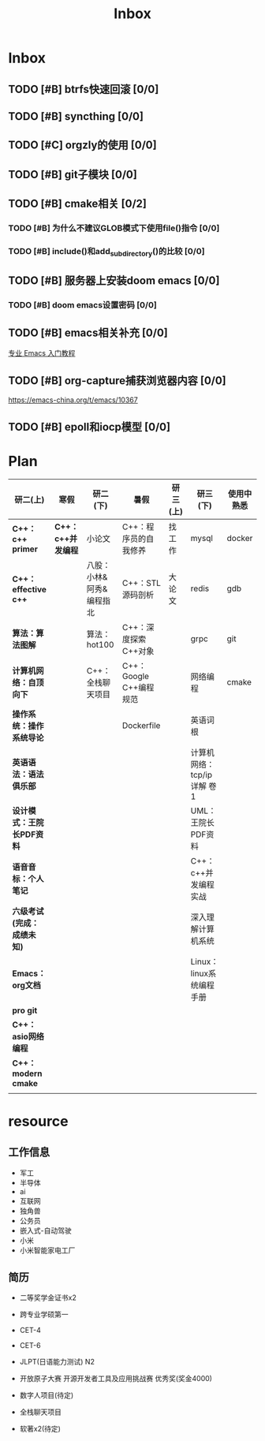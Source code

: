 #+title: Inbox

* Inbox
** TODO [#B] btrfs快速回滚 [0/0]
** TODO [#B] syncthing [0/0]
** TODO [#C] orgzly的使用 [0/0]
** TODO [#B] git子模块 [0/0]
** TODO [#B] cmake相关 [0/2]
*** TODO [#B] 为什么不建议GLOB模式下使用file()指令 [0/0]
*** TODO [#B] include()和add_subdirectory()的比较 [0/0]
** TODO [#B] 服务器上安装doom emacs [0/0]
*** TODO [#B] doom emacs设置密码 [0/0]
** TODO [#B] emacs相关补充 [0/0]
[[https://www.zhihu.com/column/c_1440829147212279808][专业 Emacs 入门教程]]
** TODO [#B] org-capture捕获浏览器内容 [0/0]
https://emacs-china.org/t/emacs/10367
** TODO [#B] epoll和iocp模型 [0/0]
* Plan
|--------------------------+------------------+--------------------------+-------------------------+----------+----------------------------+------------|
| 研二(上)                 | 寒假             | 研二(下)                 | 暑假                    | 研三(上) | 研三(下)                   | 使用中熟悉 |
|--------------------------+------------------+--------------------------+-------------------------+----------+----------------------------+------------|
| *C++：c++ primer*          | *C++：c++并发编程* | 小论文                   | C++：程序员的自我修养   | 找工作   | mysql                      | docker     |
| *C++：effective c++*       |                  | 八股：小林&阿秀&编程指北 | C++：STL源码剖析        | 大论文   | redis                      | gdb        |
| *算法：算法图解*           |                  | 算法：hot100             | C++：深度探索C++对象    |          | grpc                       | git        |
| *计算机网络：自顶向下*     |                  | C++：全栈聊天项目        | C++：Google C++编程规范 |          | 网络编程                   | cmake      |
| *操作系统：操作系统导论*   |                  |                          | Dockerfile              |          | 英语词根                   |            |
| *英语语法：语法俱乐部*     |                  |                          |                         |          | 计算机网络：tcp/ip详解 卷1 |            |
| *设计模式：王院长PDF资料*  |                  |                          |                         |          | UML：王院长PDF资料         |            |
| *语音音标：个人笔记*       |                  |                          |                         |          | C++：c++并发编程实战       |            |
| *六级考试(完成：成绩未知)* |                  |                          |                         |          | 深入理解计算机系统         |            |
| *Emacs：org文档*           |                  |                          |                         |          | Linux：linux系统编程手册   |            |
| *pro git*                  |                  |                          |                         |          |                            |            |
| *C++：asio网络编程*        |                  |                          |                         |          |                            |            |
| *C++：modern cmake*        |                  |                          |                         |          |                            |            |
|                          |                  |                          |                         |          |                            |            |
|--------------------------+------------------+--------------------------+-------------------------+----------+----------------------------+------------|


*  resource
** 工作信息
- 军工
- 半导体
- ai
- 互联网
- 独角兽
- 公务员
- 嵌入式-自动驾驶
- 小米
- 小米智能家电工厂

** 简历
- 二等奖学金证书x2
- 跨专业学硕第一
- CET-4
- CET-6
- JLPT(日语能力测试) N2
- 开放原子大赛 开源开发者工具及应用挑战赛 优秀奖(奖金4000)

- 数字人项目(待定)
- 全栈聊天项目
- 软著x2(待定)
